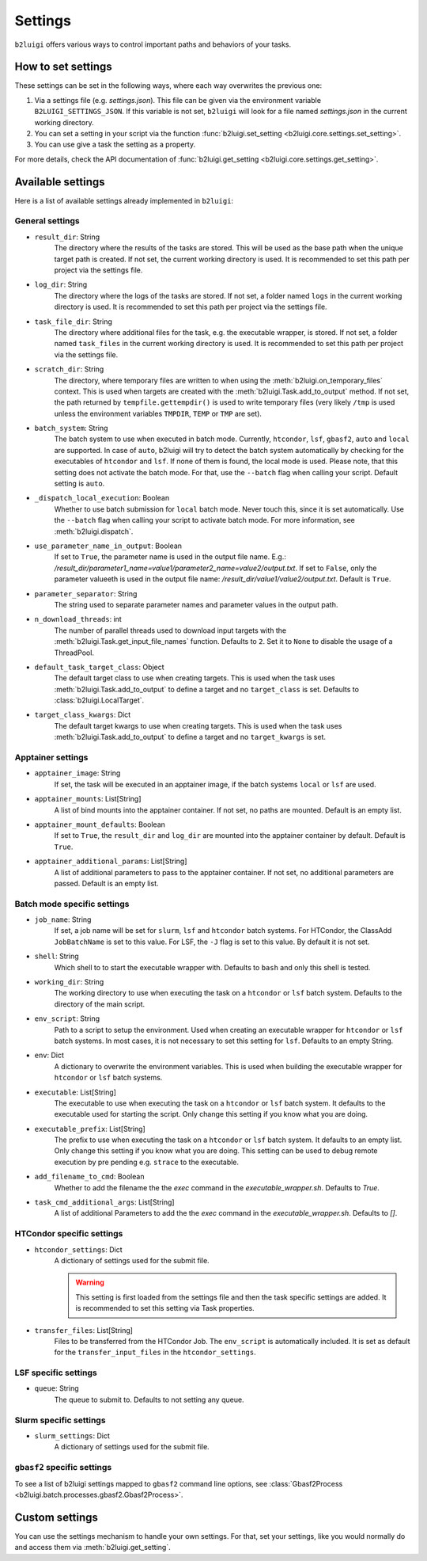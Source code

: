 .. _settings-collection-label:

Settings
========

``b2luigi`` offers various ways to control important paths and behaviors of your tasks.

How to set settings
--------------------
These settings can be set in the following ways, where each way overwrites the previous one:

1. Via a settings file (e.g. `settings.json`). This file can be given via the environment variable ``B2LUIGI_SETTINGS_JSON``.
   If this variable is not set, ``b2luigi`` will look for a file named `settings.json` in the current working directory.
2. You can set a setting in your script via the function :func:`b2luigi.set_setting <b2luigi.core.settings.set_setting>`.
3. You can use give a task the setting as a property.

For more details, check the API documentation of :func:`b2luigi.get_setting <b2luigi.core.settings.get_setting>`.

Available settings
------------------
Here is a list of available settings already implemented in ``b2luigi``:

General settings
++++++++++++++++

- ``result_dir``: String
    The directory where the results of the tasks are stored.
    This will be used as the base path when the unique target path is created.
    If not set, the current working directory is used.
    It is recommended to set this path per project via the settings file.

- ``log_dir``: String
    The directory where the logs of the tasks are stored.
    If not set, a folder named ``logs`` in the current working directory is used.
    It is recommended to set this path per project via the settings file.

- ``task_file_dir``: String
    The directory where additional files for the task, e.g. the executable wrapper, is stored.
    If not set, a folder named ``task_files`` in the current working directory is used.
    It is recommended to set this path per project via the settings file.

- ``scratch_dir``: String
    The directory, where temporary files are written to when using the :meth:`b2luigi.on_temporary_files` context.
    This is used when targets are created with the :meth:`b2luigi.Task.add_to_output` method. If not set, the path
    returned by ``tempfile.gettempdir()`` is used to write temporary files (very likely ``/tmp`` is used unless
    the environment variables ``TMPDIR``, ``TEMP`` or ``TMP`` are set).

- ``batch_system``: String
    The batch system to use when executed in batch mode. Currently, ``htcondor``, ``lsf``, ``gbasf2``, ``auto`` and ``local`` are supported.
    In case of ``auto``, b2luigi will try to detect the batch system automatically by checking for the executables of ``htcondor`` and ``lsf``.
    If none of them is found, the local mode is used.
    Please note, that this setting does not activate the batch mode. For that, use the ``--batch`` flag when calling your script.
    Default setting is ``auto``.

- ``_dispatch_local_execution``: Boolean
    Whether to use batch submission for ``local`` batch mode.
    Never touch this, since it is set automatically.
    Use the ``--batch`` flag when calling your script to activate batch mode.
    For more information, see :meth:`b2luigi.dispatch`.

- ``use_parameter_name_in_output``: Boolean
    If set to ``True``, the parameter name is used in the output file name. E.g.: `/result_dir/parameter1_name=value1/parameter2_name=value2/output.txt`.
    If set to ``False``, only the parameter valueeth is used in the output file name: `/result_dir/value1/value2/output.txt`.
    Default is ``True``.

- ``parameter_separator``: String
    The string used to separate parameter names and parameter values in the output path.

- ``n_download_threads``: int
    The number of parallel threads used to download input targets with the :meth:`b2luigi.Task.get_input_file_names` function.
    Defaults to ``2``. Set it to ``None`` to disable the usage of a ThreadPool.

- ``default_task_target_class``: Object
    The default target class to use when creating targets.
    This is used when the task uses :meth:`b2luigi.Task.add_to_output` to define a target and no ``target_class`` is set.
    Defaults to :class:`b2luigi.LocalTarget`.

- ``target_class_kwargs``: Dict
    The default target kwargs to use when creating targets.
    This is used when the task uses :meth:`b2luigi.Task.add_to_output` to define a target and no ``target_kwargs`` is set.

Apptainer settings
++++++++++++++++++

- ``apptainer_image``: String
    If set, the task will be executed in an apptainer image, if the batch systems ``local`` or ``lsf`` are used.

- ``apptainer_mounts``: List[String]
    A list of bind mounts into the apptainer container.
    If not set, no paths are mounted.
    Default is an empty list.

- ``apptainer_mount_defaults``: Boolean
    If set to ``True``, the ``result_dir`` and ``log_dir`` are mounted into the apptainer container by default.
    Default is ``True``.

- ``apptainer_additional_params``: List[String]
    A list of additional parameters to pass to the apptainer container.
    If not set, no additional parameters are passed.
    Default is an empty list.


Batch mode specific settings
++++++++++++++++++++++++++++

- ``job_name``: String
    If set, a job name will be set for ``slurm``, ``lsf`` and ``htcondor`` batch systems.
    For HTCondor, the ClassAdd ``JobBatchName`` is set to this value.
    For LSF, the ``-J`` flag is set to this value.
    By default it is not set.

- ``shell``: String
    Which shell to to start the executable wrapper with.
    Defaults to ``bash`` and only this shell is tested.

- ``working_dir``: String
    The working directory to use when executing the task on a ``htcondor`` or ``lsf`` batch system.
    Defaults to the directory of the main script.

- ``env_script``: String
    Path to a script to setup the environment.
    Used when creating an executable wrapper for ``htcondor`` or ``lsf`` batch systems.
    In most cases, it is not necessary to set this setting for ``lsf``.
    Defaults to an empty String.

- ``env``: Dict
    A dictionary to overwrite the environment variables.
    This is used when building the executable wrapper for ``htcondor`` or ``lsf`` batch systems.

- ``executable``: List[String]
    The executable to use when executing the task on a ``htcondor`` or ``lsf`` batch system.
    It defaults to the executable used for starting the script.
    Only change this setting if you know what you are doing.

- ``executable_prefix``: List[String]
    The prefix to use when executing the task on a ``htcondor`` or ``lsf`` batch system.
    It defaults to an empty list.
    Only change this setting if you know what you are doing.
    This setting can be used to debug remote execution by pre pending e.g. ``strace`` to the executable.

- ``add_filename_to_cmd``: Boolean
    Whether to add the filename the the `exec` command in the `executable_wrapper.sh`. Defaults to `True`.

- ``task_cmd_additional_args``: List[String]
    A list of additional Parameters to add the the `exec` command in the `executable_wrapper.sh`. Defaults to `[]`.

HTCondor specific settings
++++++++++++++++++++++++++

- ``htcondor_settings``: Dict
    A dictionary of settings used for the submit file.

    .. warning::
        This setting is first loaded from the settings file and then the task specific settings are added.
        It is recommended to set this setting via Task properties.

- ``transfer_files``: List[String]
    Files to be transferred from the HTCondor Job. The ``env_script`` is automatically included.
    It is set as default for the ``transfer_input_files`` in the ``htcondor_settings``.

LSF specific settings
+++++++++++++++++++++
- ``queue``: String
    The queue to submit to.
    Defaults to not setting any queue.


Slurm specific settings
+++++++++++++++++++++++

- ``slurm_settings``: Dict
    A dictionary of settings used for the submit file.


``gbasf2`` specific settings
++++++++++++++++++++++++++++
To see a list of b2luigi settings mapped to ``gbasf2`` command line options, see :class:`Gbasf2Process <b2luigi.batch.processes.gbasf2.Gbasf2Process>`.

Custom settings
---------------
You can use the settings mechanism to handle your own settings.
For that, set your settings, like you would normally do and access them via :meth:`b2luigi.get_setting`.
